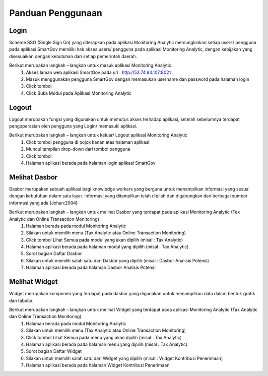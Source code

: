 Panduan Penggunaan
===================

Login
-------
Scheme SSO (Single Sign On) yang diterapkan pada aplikasi Monitoring Analytic memungkinkan setiap users/ pengguna pada aplikasi SmartGov memiliki hak akses users/ pengguna pada aplikasi
Monitoring Analytic, dengan kebijakan yang disesuaikan dengan kebutuhan dari setiap pemerintah daerah.

Berikut merupakan langkah – langkah untuk masuk aplikasi Monitoring Analytic.
 1.	Akses laman web aplikasi SmartGov pada url : http://52.74.94.107:8021
 2.	Masuk menggunakan pengguna SmartGov dengan memasukan username dan password pada halaman login
 3.	Click tombol
 4.	Click Buka Modul pada Aplikasi Monitoring Analytic


Logout
-------
Logout merupakan fungsi yang digunakan untuk memutus akses terhadap aplikasi, setelah sebelumnya terdapat pengoperasian oleh pengguna yang Login/ memasuki aplikasi.

Berikut merupakan langkah – langkah untuk keluar/ Logout aplikasi Monitoring Analytic
 1.	Click tombol pengguna di pojok kanan atas halaman aplikasi
 2.	Muncul tampilan drop-down dari tombol pengguna
 3.	Click tombol
 4.	Halaman aplikasi berada pada halaman login aplikasi SmartGov

Melihat Dasbor
---------------
Dasbor merupakan sebuah aplikasi bagi knowledge workers yang berguna untuk menampilkan informasi yang sesuai dengan kebutuhan dalam satu layar. Informasi yang ditampilkan telah dipilah dan digabungkan dari berbagai sumber informasi yang ada  (Johan:2004)

Berikut merupakan langkah – langkah untuk melihat Dasbor yang terdapat pada aplikasi Monitoring Analytic (Tax Analytic dan Online Transaction Monitoring)
 1.	Halaman berada pada modul Monitoring Analytic
 2.	Silakan untuk memilih menu (Tax Analytic atau Online Transaction Monitoring)
 3.	Click tombol Lihat Semua pada modul yang akan dipilih (misal : Tax Analytic)
 4.	Halaman aplikasi berada pada halaman modul yang dipilih (misal : Tax Analytic)
 5.	Sorot bagian Daftar Dasbor
 6.	Silakan untuk memilih salah satu dari Dasbor yang dipilih (misal : Dasbor Analisis Potensi)
 7.	Halaman aplikasi berada pada halaman Dasbor Analisis Potensi



Melihat Widget
---------------
Widget merupakan komponen yang terdapat pada dasbor yang digunakan untuk menampilkan data dalam bentuk grafik dan tabular.

Berikut merupakan langkah – langkah untuk melihat Widget yang terdapat pada aplikasi Monitoring Analytic (Tax Analytic dan Online Transaction Monitoring)
 1.	Halaman berada pada modul Monitoring Analytic
 2.	Silakan untuk memilih menu (Tax Analytic atau Online Transaction Monitoring)
 3.	Click tombol Lihat Semua pada menu yang akan dipilih (misal : Tax Analytic)
 4.	Halaman aplikasi berada pada halaman menu yang dipilih (misal : Tax Analytic)
 5.	Sorot bagian Daftar Widget
 6.	Silakan untuk memilih salah satu dari Widget yang dipilih (misal : Widget Kontribusi Penerimaan)
 7.	Halaman aplikasi berada pada halaman Widget Kontribusi Penerimaan

